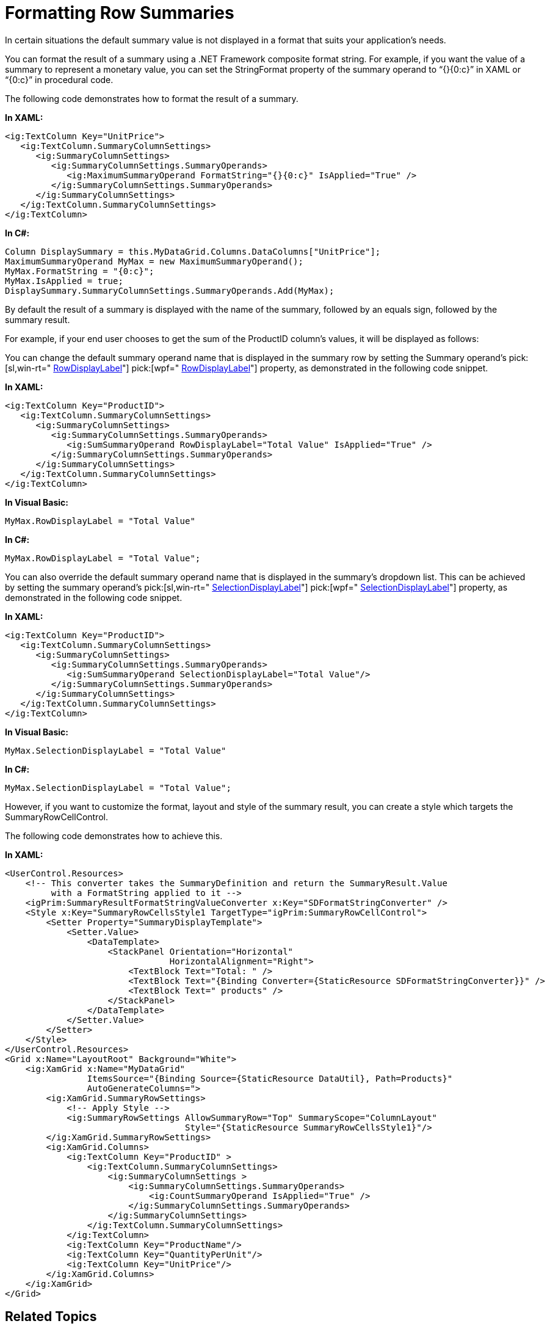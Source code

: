 ﻿////

|metadata|
{
    "name": "xamgrid-formatting-row-summaries",
    "controlName": ["xamGrid"],
    "tags": ["Grids","Styling","Summaries"],
    "guid": "69c9f421-126f-4713-84ba-915156023bef",  
    "buildFlags": [],
    "createdOn": "2016-05-25T18:21:56.2821807Z"
}
|metadata|
////

= Formatting Row Summaries

In certain situations the default summary value is not displayed in a format that suits your application’s needs.

You can format the result of a summary using a .NET Framework composite format string. For example, if you want the value of a summary to represent a monetary value, you can set the StringFormat property of the summary operand to “{}{0:c}” in XAML or “{0:c}” in procedural code.

The following code demonstrates how to format the result of a summary.

*In XAML:*

----
<ig:TextColumn Key="UnitPrice">
   <ig:TextColumn.SummaryColumnSettings>
      <ig:SummaryColumnSettings>
         <ig:SummaryColumnSettings.SummaryOperands>
            <ig:MaximumSummaryOperand FormatString="{}{0:c}" IsApplied="True" />
         </ig:SummaryColumnSettings.SummaryOperands>
      </ig:SummaryColumnSettings>
   </ig:TextColumn.SummaryColumnSettings>
</ig:TextColumn>
----

*In C#:*

----
Column DisplaySummary = this.MyDataGrid.Columns.DataColumns["UnitPrice"];
MaximumSummaryOperand MyMax = new MaximumSummaryOperand();
MyMax.FormatString = "{0:c}";
MyMax.IsApplied = true;
DisplaySummary.SummaryColumnSettings.SummaryOperands.Add(MyMax);
----

ifdef::win-rt[]

image::images/RT_xamGrid_Format_Summaries_01.png[]

endif::win-rt[]

By default the result of a summary is displayed with the name of the summary, followed by an equals sign, followed by the summary result.

For example, if your end user chooses to get the sum of the ProductID column’s values, it will be displayed as follows:

ifdef::sl,wpf[]
image::images/Grid_Formatting_Row_Summaries_01.png[]
endif::sl,wpf[]

ifdef::win-rt[]
image::images/RT_Grid_Formatting_Row_Summaries_01.png[]
endif::win-rt[]

You can change the default summary operand name that is displayed in the summary row by setting the Summary operand’s  pick:[sl,win-rt=" link:{ApiPlatform}v{ProductVersion}~infragistics.summaryoperandbase~rowdisplaylabel.html[RowDisplayLabel]"]  pick:[wpf=" link:{ApiPlatform}datamanager{ApiVersion}~infragistics.summaryoperandbase~rowdisplaylabel.html[RowDisplayLabel]"]  property, as demonstrated in the following code snippet.

*In XAML:*

----
<ig:TextColumn Key="ProductID">
   <ig:TextColumn.SummaryColumnSettings>
      <ig:SummaryColumnSettings>
         <ig:SummaryColumnSettings.SummaryOperands>
            <ig:SumSummaryOperand RowDisplayLabel="Total Value" IsApplied="True" />
         </ig:SummaryColumnSettings.SummaryOperands>
      </ig:SummaryColumnSettings>
   </ig:TextColumn.SummaryColumnSettings>
</ig:TextColumn>
----

*In Visual Basic:*

----
MyMax.RowDisplayLabel = "Total Value"
----

*In C#:*

----
MyMax.RowDisplayLabel = "Total Value";
----

ifdef::sl,wpf[]
image::images/Grid_Formatting_Row_Summaries_02.png[]
endif::sl,wpf[]

ifdef::win-rt[]
image::images/RT_Grid_Formatting_Row_Summaries_02.png[]
endif::win-rt[]

You can also override the default summary operand name that is displayed in the summary’s dropdown list. This can be achieved by setting the summary operand’s  pick:[sl,win-rt=" link:{ApiPlatform}v{ProductVersion}~infragistics.summaryoperandbase~selectiondisplaylabel.html[SelectionDisplayLabel]"]  pick:[wpf=" link:{ApiPlatform}datamanager{ApiVersion}~infragistics.summaryoperandbase~selectiondisplaylabel.html[SelectionDisplayLabel]"]  property, as demonstrated in the following code snippet.

*In XAML:*

----
<ig:TextColumn Key="ProductID">
   <ig:TextColumn.SummaryColumnSettings>
      <ig:SummaryColumnSettings>
         <ig:SummaryColumnSettings.SummaryOperands>
            <ig:SumSummaryOperand SelectionDisplayLabel="Total Value"/>
         </ig:SummaryColumnSettings.SummaryOperands>
      </ig:SummaryColumnSettings>
   </ig:TextColumn.SummaryColumnSettings>
</ig:TextColumn>
----

*In Visual Basic:*

----
MyMax.SelectionDisplayLabel = "Total Value"
----

*In C#:*

----
MyMax.SelectionDisplayLabel = "Total Value";
----

ifdef::sl,wpf[]
image::images/Grid_Formatting_Row_Summaries_03.png[]
endif::sl,wpf[]

ifdef::win-rt[]
image::images/RT_Grid_Formatting_Row_Summaries_03.png[]
endif::win-rt[]

However, if you want to customize the format, layout and style of the summary result, you can create a style which targets the SummaryRowCellControl.

The following code demonstrates how to achieve this.

*In XAML:*

----
<UserControl.Resources>
    <!-- This converter takes the SummaryDefinition and return the SummaryResult.Value 
         with a FormatString applied to it -->
    <igPrim:SummaryResultFormatStringValueConverter x:Key="SDFormatStringConverter" />
    <Style x:Key="SummaryRowCellsStyle1 TargetType="igPrim:SummaryRowCellControl">
        <Setter Property="SummaryDisplayTemplate">
            <Setter.Value>
                <DataTemplate>
                    <StackPanel Orientation="Horizontal"
                                HorizontalAlignment="Right">
                        <TextBlock Text="Total: " />
                        <TextBlock Text="{Binding Converter={StaticResource SDFormatStringConverter}}" />
                        <TextBlock Text=" products" />
                    </StackPanel>
                </DataTemplate>
            </Setter.Value>
        </Setter>
    </Style>
</UserControl.Resources>
<Grid x:Name="LayoutRoot" Background="White">
    <ig:XamGrid x:Name="MyDataGrid" 
                ItemsSource="{Binding Source={StaticResource DataUtil}, Path=Products}" 
                AutoGenerateColumns=">
        <ig:XamGrid.SummaryRowSettings>
            <!-- Apply Style -->
            <ig:SummaryRowSettings AllowSummaryRow="Top" SummaryScope="ColumnLayout" 
                                   Style="{StaticResource SummaryRowCellsStyle1}"/>
        </ig:XamGrid.SummaryRowSettings>
        <ig:XamGrid.Columns>
            <ig:TextColumn Key="ProductID" >
                <ig:TextColumn.SummaryColumnSettings>
                    <ig:SummaryColumnSettings >
                        <ig:SummaryColumnSettings.SummaryOperands>
                            <ig:CountSummaryOperand IsApplied="True" />
                        </ig:SummaryColumnSettings.SummaryOperands>
                    </ig:SummaryColumnSettings>
                </ig:TextColumn.SummaryColumnSettings>
            </ig:TextColumn>
            <ig:TextColumn Key="ProductName"/>
            <ig:TextColumn Key="QuantityPerUnit"/>
            <ig:TextColumn Key="UnitPrice"/>
        </ig:XamGrid.Columns>
    </ig:XamGrid>
</Grid>
----

ifdef::sl,wpf[]
image::images/Grid_Formatting_Row_Summaries_04.png[]
endif::sl,wpf[]

ifdef::win-rt[]
image::images/RT_Grid_Formatting_Row_Summaries_04.png[]
endif::win-rt[]

== *Related Topics*

link:xamgrid-summaries.html[Summaries]

link:xamgrid-programmatically-add-summaries.html[Programmatically Add Summaries]

link:xamgrid-retrieve-the-result-of-a-summary.html[Retrieve the Result of a Summary]

link:xamgrid-create-a-custom-summary.html[Create a Custom Summary]

ifdef::win-rt[]
link:xamgrid-touch-support.html[Touch Support]
endif::win-rt[]